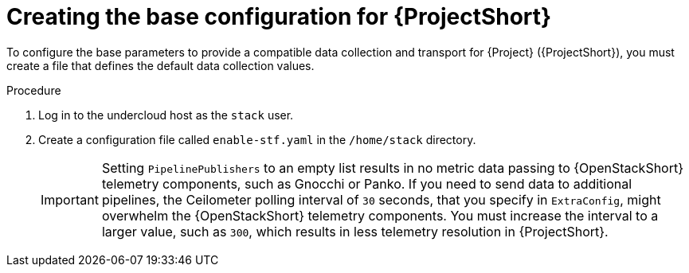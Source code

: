 [id="creating-the-base-configuration-for-stf_{context}"]
= Creating the base configuration for {ProjectShort}

[role="_abstract"]
To configure the base parameters to provide a compatible data collection and transport for {Project} ({ProjectShort}), you must create a file that defines the default data collection values.

.Procedure

. Log in to the undercloud host as the `stack` user.

. Create a configuration file called `enable-stf.yaml` in the `/home/stack` directory.
+
[IMPORTANT]
====
Setting `PipelinePublishers` to an empty list results in no metric data passing to {OpenStackShort} telemetry components, such as Gnocchi or Panko. If you need to send data to additional pipelines, the Ceilometer polling interval of `30` seconds, that you specify in `ExtraConfig`, might overwhelm the {OpenStackShort} telemetry components. You must increase the interval to a larger value, such as `300`, which results in less telemetry resolution in {ProjectShort}.
====
+
.enable-stf.yaml
ifdef::include_when_13[]
[source,yaml,options="nowrap"]
----
parameter_defaults:
    # only send to STF, not other publishers
    PipelinePublishers: []

    # manage the polling and pipeline configuration files for Ceilometer agents
    ManagePolling: true
    ManagePipeline: true
    ManageEventPipeline: false

    # enable Ceilometer metrics
    CeilometerQdrPublishMetrics: true

    # set collectd overrides for higher telemetry resolution and extra plugins to load
    CollectdConnectionType: amqp1
    CollectdAmqpInterval: 30
    CollectdDefaultPollingInterval: 30
    CollectdExtraPlugins:
    - vmem

    # set standard prefixes for where metrics are published to QDR
    MetricsQdrAddresses:
    - prefix: 'collectd'
      distribution: multicast
    - prefix: 'anycast/ceilometer'
      distribution: multicast

    ExtraConfig:
        ceilometer::agent::polling::polling_interval: 30
        ceilometer::agent::polling::polling_meters:
        - cpu
        - memory.usage

        # to avoid filling the memory buffers if disconnected from the message bus
        # note: Adjust the value of the `send_queue_limit` to handle your required volume of metrics.
        collectd::plugin::amqp1::send_queue_limit: 5000

        # receive extra information about virtual memory
        collectd::plugin::vmem::verbose: true

        # set memcached collectd plugin to report its metrics by hostname
        # rather than host IP, ensuring metrics in the dashboard remain uniform
        collectd::plugin::memcached::instances:
          local:
            host: "%{hiera('fqdn_canonical')}"
            port: 11211

        # align defaults across OSP versions
        collectd::plugin::cpu::reportbycpu: true
        collectd::plugin::cpu::reportbystate: true
        collectd::plugin::cpu::reportnumcpu: false
        collectd::plugin::cpu::valuespercentage: true
        collectd::plugin::df::ignoreselected: true
        collectd::plugin::df::reportbydevice: true
        collectd::plugin::df::fstypes: ['xfs']
        collectd::plugin::load::reportrelative: true
        collectd::plugin::virt::extra_stats: "pcpu cpu_util vcpupin vcpu memory disk disk_err disk_allocation disk_capacity disk_physical domain_state job_stats_background perf"
----
endif::include_when_13[]
ifdef::include_when_16[]
.enable-stf.yaml
[source,yaml,options="nowrap"]
----
parameter_defaults:
    # only send to STF, not other publishers
    PipelinePublishers: []

    # manage the polling and pipeline configuration files for Ceilometer agents
    ManagePolling: true
    ManagePipeline: true
    ManageEventPipeline: false

    # enable Ceilometer metrics
    CeilometerQdrPublishMetrics: true

    # enable collection of API status
    CollectdEnableSensubility: true
    CollectdSensubilityTransport: amqp1

    # enable collection of containerized service metrics
    CollectdEnableLibpodstats: true

    # set collectd overrides for higher telemetry resolution and extra plugins
    # to load
    CollectdConnectionType: amqp1
    CollectdAmqpInterval: 30
    CollectdDefaultPollingInterval: 30
    CollectdExtraPlugins:
    - vmem

    # set standard prefixes for where metrics are published to QDR
    MetricsQdrAddresses:
    - prefix: 'collectd'
      distribution: multicast
    - prefix: 'anycast/ceilometer'
      distribution: multicast

    ExtraConfig:
        ceilometer::agent::polling::polling_interval: 30
        ceilometer::agent::polling::polling_meters:
        - cpu
        - memory.usage

        # to avoid filling the memory buffers if disconnected from the message bus
        # note: this may need an adjustment if there are many metrics to be sent.
        collectd::plugin::amqp1::send_queue_limit: 5000

        # receive extra information about virtual memory
        collectd::plugin::vmem::verbose: true

        # provide name and uuid in addition to hostname for better correlation
        # to ceilometer data
        collectd::plugin::virt::hostname_format: "name uuid hostname"

        # provide the human-friendly name of the virtual instance
        collectd::plugin::virt::plugin_instance_format: metadata

        # set memcached collectd plugin to report its metrics by hostname
        # rather than host IP, ensuring metrics in the dashboard remain uniform
        collectd::plugin::memcached::instances:
          local:
            host: "%{hiera('fqdn_canonical')}"
            port: 11211
----
endif::include_when_16[]
